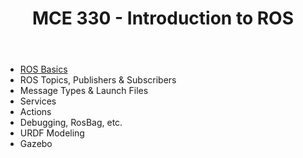 #+TITLE:  MCE 330 - Introduction to ROS

- [[file:week-1.org][ROS Basics]]
- ROS Topics, Publishers & Subscribers
- Message Types & Launch Files
- Services
- Actions
- Debugging, RosBag, etc.
- URDF Modeling
- Gazebo

